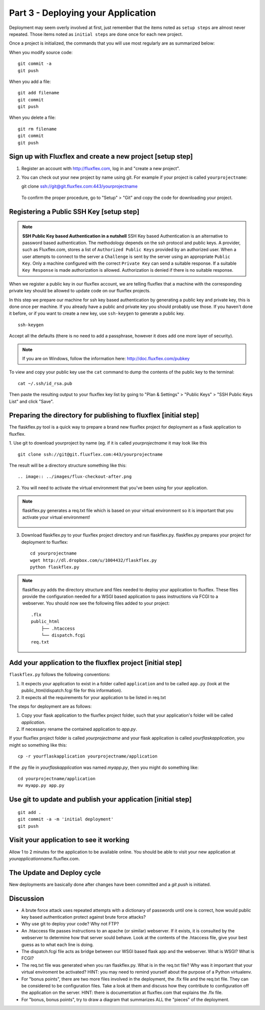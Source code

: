 .. index::
   single: deployment
   single: flaskflex
   single: git

.. _deploying_application_chapter:

Part 3 - Deploying your Application
===========================================

Deployment may seem overly involved at first, just remember that the items noted as ``setup steps`` are almost never repeated. Those items noted as ``initial steps`` are done once for each new project.

Once a project is initialized, the commands that you will use most regularly are as summarized below:

When you modify source code::

	git commit -a
	git push

When you add a file::

	git add filename
	git commit
	git push

When you delete a file::

	git rm filename
	git commit
	git push

Sign up with Fluxflex and create a new project [setup step]
--------------------------------------------------------------
1. Register an account with http://fluxflex.com,
   log in and "create a new project".

.. image:: ../images/flux-new-project.png

2. You can check out your new project by name using git. For example if your project is called ``yourprojectname``::

   git clone ssh://git@git.fluxflex.com:443/yourprojectname

 To confirm the proper procedure, go to "Setup" > "Git" and copy the code for downloading your project.

.. image:: ../images/flux-gitsetup.png

Registering a Public SSH Key [setup step]
---------------------------------------------------
.. note:: **SSH Public Key based Authentication in a nutshell**  
          SSH Key based Authentication is an alternative to password based authentication. 
          The methodology depends on the ssh protocol and public keys. A provider, such as Fluxflex.com, stores a list of 
          ``Authorized Public Keys`` provided by an authorized user. When a user attempts to connect to the server a ``Challenge`` is sent by 
          the server using an appropriate ``Public Key``. Only a machine configured with the correct ``Private Key`` can send a suitable response.
          If a suitable ``Key Response`` is made authorization is allowed. Authorization is denied if there is no suitable response.

When we register a public key in our fluxflex account, we are telling fluxflex that a machine with the corresponding private key should be allowed to 
update code on our fluxflex projects.

In this step we prepare our machine for ssh key based authentication by generating a public key and private key, this is done once per machine.
If you already have a public and private key you should probably use those.
If you haven't done it before, or if you want to create a new key, use ``ssh-keygen`` to generate a public key.
::

    ssh-keygen

Accept all the defaults (there is no need to add a passphrase, however it does add one more layer of security).

.. note:: If you are on Windows, follow the information here: http://doc.fluxflex.com/pubkey

To view and copy your public key use the ``cat`` command to dump the contents of the public key to the terminal::

    cat ~/.ssh/id_rsa.pub

.. image:: ../images/cat-ssh-rsapub.png

Then paste the resulting output to your fluxflex key list by going to "Plan & Settings" > "Public Keys" > "SSH Public Keys List" and click "Save".

.. image:: ../images/fluxflex-add-key.png


Preparing the directory for publishing to fluxflex [initial step]
-------------------------------------------------------------------
The flaskflex.py tool is a quick way to prepare a brand new fluxflex project for deployment as a flask application to fluxflex.

1. Use git to download yourproject by name (eg. if it is called `yourprojectname` it may look like this
::

   git clone ssh://git@git.fluxflex.com:443/yourprojectname

The result will be a directory structure something like this::

.. image:: ../images/flux-checkout-after.png

2. You will need to activate the virtual environment that you've been using for your application.

.. note::
   flaskflex.py generates a req.txt file which is based on your virtual environment
   so it is important that you activate your virtual environment!
       .. image:: ../images/activate.gif

3. Download flaskflex.py to your fluxflex project directory and run flaskflex.py.
   flaskflex.py prepares your project for deployment to fluxflex::
   
     cd yourprojectname
     wget http://dl.dropbox.com/u/1004432/flaskflex.py
     python flaskflex.py 

.. note:: flaskflex.py adds the directory structure and 
    files needed to deploy your application to fluxflex. 
    These files provide the configuration needed for a WSGI based application to 
    pass instructions via FCGI to a webserver.
    You should now see the following files added to your project::

	.flx
	public_html
	    ├── .htaccess
	    └── dispatch.fcgi
        req.txt


Add your application to the fluxflex project [initial step]
----------------------------------------------------------------
``flaskflex.py`` follows the following conventions:

1. It expects your application to exist in a folder called ``application`` and to be called ``app.py`` (look at the public_html/dispatch.fcgi file for this information).

2. It expects all the requirements for your application to be listed in req.txt

The steps for deployment are as follows:

1. Copy your flask application to the fluxflex project folder, such that your application's folder will be called `application`. 
2. If necessary rename the contained application to `app.py`.

If your fluxflex project folder is called `yourprojectname` and your flask application is called `yourflaskapplication`, you might so something like this::

   cp -r yourflaskapplication yourprojectname/application

If the .py file in `yourflaskapplication` was named `myapp.py`, then you might do something like::

  cd yourprojectname/application
  mv myapp.py app.py

Use git to update and publish your application [initial step]
------------------------------------------------------------------
::

   git add .
   git commit -a -m 'initial deployment'
   git push

Visit your application to see it working
------------------------------------------
Allow 1 to 2 minutes for the application to be available online. You should be able to visit your new application at `yourapplicationname`.fluxflex.com.

The Update and Deploy cycle
------------------------------
New deployments are basically done after changes have been committed and a `git push` is 
initiated.

Discussion
-----------

- A brute force attack uses repeated attempts with a dictionary of passwords until one is correct, how would public key based authentication protect against brute force attacks?

- Why use git to deploy your code? Why not FTP?

- An .htaccess file passes instructions to an apache (or similar) webserver. If it exists, it is consulted by the webserver to determine how that server sould behave. Look at the contents of the .htaccess file, give your best guess as to what each line is doing.

- The dispatch.fcgi file acts as bridge between our WSGI based flask app and the webserver. What is WSGI? What is FCGI?

- The req.txt file was generated when you ran flaskflex.py. What is in the req.txt file? Why was it important that your virtual enviroment be activated? HINT: you may need to remind yourself about the purpose of a Python virtualenv. 

- For "bonus points", there are two more files involved in the deployment, the .flx file and the req.txt file. They can be considered to be configuration files. Take a look at them and discuss how they contribute to configuration off the application on the server. HINT: there is documentation at fluxflex.com that explains the .flx file.

- For "bonus, bonus points", try to draw a diagram that summarizes ALL the "pieces" of the deployment.

.. _the new hotness: http://s3.pixane.com/pip_distribute.png
.. _bottle starter app: http://dl.dropbox.com/u/1004432/bottle-app.zip
.. _discussion about App Engine charges: http://news.ycombinator.com/item?id=3431132
.. _blog post about using bottle on GAE: http://www.joemartaganna.com/web-development/how-to-build-a-web-app-using-bottle-with-jinja2-in-google-app-engine/
